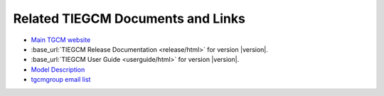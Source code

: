 

Related TIEGCM Documents and Links
^^^^^^^^^^^^^^^^^^^^^^^^^^^^^^^^^^

* `Main TGCM website <http://www.hao.ucar.edu/modeling/tgcm>`_

* :base_url:`TIEGCM Release Documentation <release/html>` for version |version|.

* :base_url:`TIEGCM User Guide <userguide/html>` for version |version|.

* `Model Description <http://www.hao.ucar.edu/modeling/tgcm/doc/description/model_description.pdf>`_

* `tgcmgroup email list <http://mailman.ucar.edu/mailman/listinfo/tgcmgroup>`_ 

